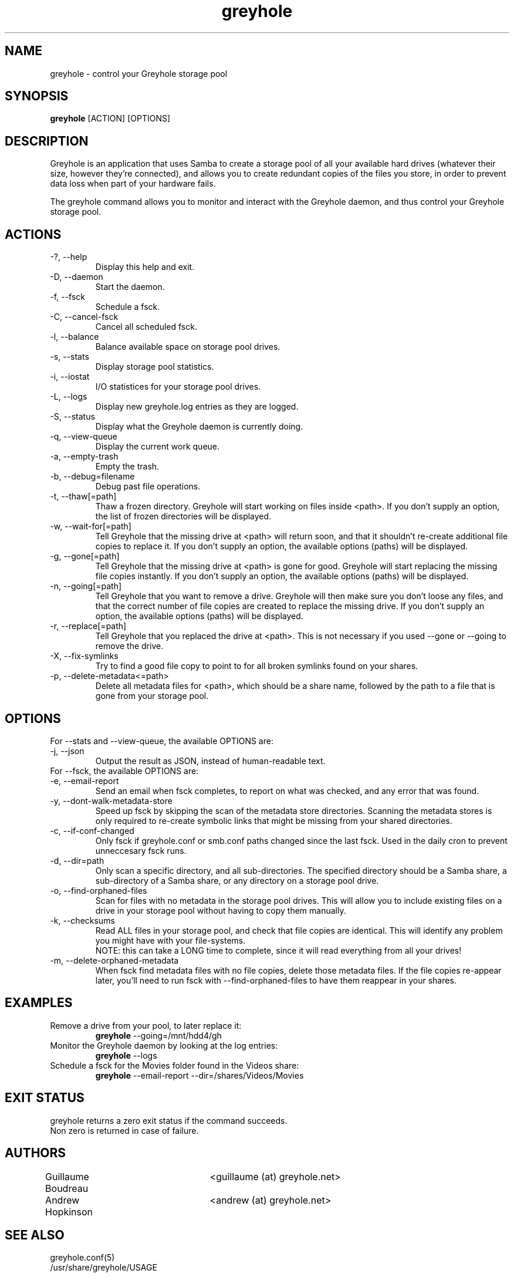 .TH greyhole 1  "10/16/2011" "Greyhole %VERSION%" "Greyhole - Redundant Storage Pool using Samba"
.SH NAME
greyhole \- control your Greyhole storage pool
.SH SYNOPSIS
.B greyhole
[ACTION] [OPTIONS]
.SH DESCRIPTION
Greyhole is an application that uses Samba to create a storage pool of 
all your available hard drives (whatever their size, however they're 
connected), and allows you to create redundant copies of the files you 
store, in order to prevent data loss when part of your hardware fails.
.PP
The greyhole command allows you to monitor and interact with the 
Greyhole daemon, and thus control your Greyhole storage pool.
.SH ACTIONS
.TP
\-?, \-\-help
Display this help and exit.
.TP
\-D, \-\-daemon
Start the daemon.
.TP
\-f, \-\-fsck
Schedule a fsck.
.TP
\-C, \-\-cancel\-fsck
Cancel all scheduled fsck.
.TP
\-l, \-\-balance
Balance available space on storage pool drives.
.TP
\-s, \-\-stats
Display storage pool statistics.
.TP
\-i, \-\-iostat
I/O statistices for your storage pool drives.
.TP
\-L, \-\-logs
Display new greyhole.log entries as they are logged.
.TP
\-S, \-\-status
Display what the Greyhole daemon is currently doing.
.TP
\-q, \-\-view\-queue
Display the current work queue.
.TP
\-a, \-\-empty\-trash
Empty the trash.
.TP
\-b, \-\-debug=filename
Debug past file operations.
.TP
\-t, \-\-thaw[=path]
Thaw a frozen directory. Greyhole will start working on files 
inside <path>. If you don't supply an option, the list of frozen 
directories will be displayed.
.TP
\-w, \-\-wait\-for[=path]
Tell Greyhole that the missing drive at <path> will return soon, 
and that it shouldn't re\-create additional file copies to 
replace it. If you don't supply an option, the available options 
(paths) will be displayed.
.TP
\-g, \-\-gone[=path]
Tell Greyhole that the missing drive at <path> is gone for good. 
Greyhole will start replacing the missing file copies instantly. 
If you don't supply an option, the available options (paths) 
will be displayed.
.TP
\-n, \-\-going[=path]
Tell Greyhole that you want to remove a drive. Greyhole will
then make sure you don't loose any files, and that the correct
number of file copies are created to replace the missing drive. 
If you don't supply an option, the available options (paths) 
will be displayed.
.TP
\-r, \-\-replace[=path]
Tell Greyhole that you replaced the drive at <path>. This is not 
necessary if you used \-\-gone or \-\-going to remove the drive.
.TP
\-X, \-\-fix-symlinks
Try to find a good file copy to point to for all broken
symlinks found on your shares.
.TP
\-p, \-\-delete-metadata<=path>
Delete all metadata files for <path>, which should be a
share name, followed by the path to a file that is gone
from your storage pool.
.SH OPTIONS
.TP
For \-\-stats and \-\-view-queue, the available OPTIONS are:
.TP
\-j, \-\-json
Output the result as JSON, instead of human-readable text.

.TP
For \-\-fsck, the available OPTIONS are:
.TP
\-e, \-\-email\-report
Send an email when fsck completes, to report on what was
checked, and any error that was found.
.TP
\-y, \-\-dont\-walk\-metadata\-store
Speed up fsck by skipping the scan of the metadata store
directories. Scanning the metadata stores is only required to
re\-create symbolic links that might be missing from your shared 
directories.
.TP
\-c, \-\-if\-conf\-changed
Only fsck if greyhole.conf or smb.conf paths changed since the 
last fsck. Used in the daily cron to prevent unneccesary fsck 
runs.
.TP
\-d, \-\-dir=path
Only scan a specific directory, and all sub\-directories. The
specified directory should be a Samba share, a sub\-directory of 
a Samba share, or any directory on a storage pool drive.
.TP
\-o, \-\-find\-orphaned\-files
Scan for files with no metadata in the storage pool drives.
This will allow you to include existing files on a drive in your 
storage pool without having to copy them manually.
.TP
\-k, \-\-checksums
Read ALL files in your storage pool, and check that file copies 
are identical. This will identify any problem you might have 
with your file\-systems.
.RS 7
NOTE: this can take a LONG time to complete, since it will read
everything from all your drives!
.RE 0
.TP
\-m, \-\-delete\-orphaned\-metadata
When fsck find metadata files with no file copies, delete those
metadata files. If the file copies re\-appear later, you'll need
to run fsck with \-\-find\-orphaned\-files to have them reappear in
your shares.
.SH EXAMPLES
.TP
Remove a drive from your pool, to later replace it:
.B greyhole
\-\-going=/mnt/hdd4/gh
.PP
.TP
Monitor the Greyhole daemon by looking at the log entries:
.B greyhole
\-\-logs
.PP
.TP
Schedule a fsck for the Movies folder found in the Videos share:
.B greyhole
\-\-email-report \-\-dir=/shares/Videos/Movies
.PP
.SH EXIT STATUS
greyhole returns a zero exit status if the command succeeds.
.RS 0
Non zero is returned in case of failure.
.SH AUTHORS
Guillaume Boudreau	<guillaume (at) greyhole.net>
.RS 0
Andrew Hopkinson	<andrew (at) greyhole.net>
.SH SEE ALSO
greyhole.conf(5)
.RS 0
/usr/share/greyhole/USAGE
.SH WEBSITE
\fIhttp://www.greyhole.net\fR
